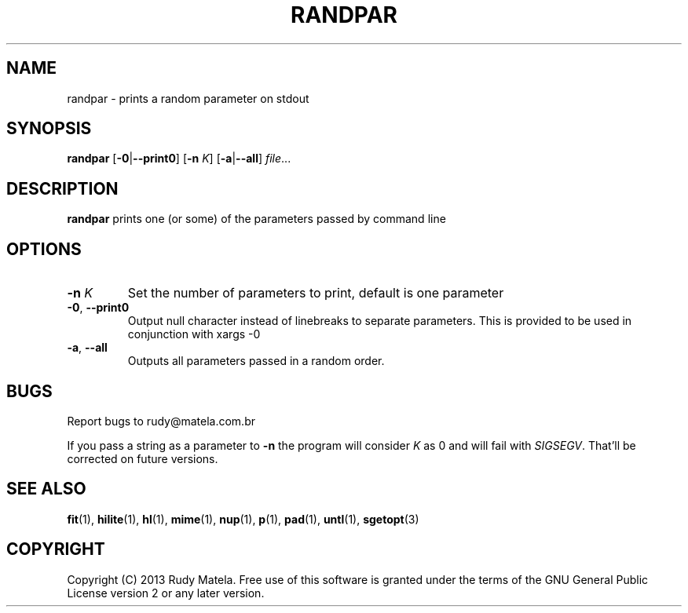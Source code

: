 .TH RANDPAR 1
.SH NAME
randpar \- prints a random parameter on stdout
.SH SYNOPSIS
.B randpar
[\fB\-0\fR|\fB\-\-print0\fR]
[\fB\-n\fR\fI K\fR]
[\fB\-a\fR|\fB\-\-all\fR]
.IR file ...
.SH DESCRIPTION
.B randpar
prints one (or some) of the parameters passed by command line
.SH OPTIONS
.TP
.BR \-n " " \fIK\fR
Set the number of parameters to print, default is one parameter
.TP
.BR \-0 ", " \-\-print0
Output null character instead of linebreaks to separate parameters.
This is provided to be used in conjunction with xargs -0
.TP
.BR \-a ", " \-\-all
Outputs all parameters passed in a random order.
.SH BUGS
Report bugs to rudy@matela.com.br

If you pass a string as a parameter to \fB-n\fR the program will consider
\fIK\fR as 0 and will fail with \fISIGSEGV\fR. That'll be corrected on future
versions.
.SH SEE ALSO
\fBfit\fR(1), \fBhilite\fR(1), \fBhl\fR(1), \fBmime\fR(1), \fBnup\fR(1), \fBp\fR(1), \fBpad\fR(1), \fBuntl\fR(1), \fBsgetopt\fR(3)
.SH COPYRIGHT
.sp
Copyright (C) 2013 Rudy Matela. Free use of this software is granted under the
terms of the GNU General Public License version 2 or any later version.
